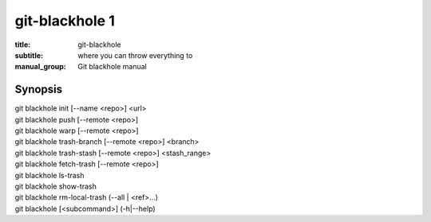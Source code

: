 =================
 git-blackhole 1
=================

:title: git-blackhole
:subtitle: where you can throw everything to
:manual_group: Git blackhole manual

Synopsis
========

| git blackhole init [--name <repo>] <url>
| git blackhole push [--remote <repo>]
| git blackhole warp [--remote <repo>]
| git blackhole trash-branch [--remote <repo>] <branch>
| git blackhole trash-stash [--remote <repo>] <stash_range>
| git blackhole fetch-trash [--remote <repo>]
| git blackhole ls-trash
| git blackhole show-trash
| git blackhole rm-local-trash (--all | <ref>...)
| git blackhole [<subcommand>] (-h|--help)
